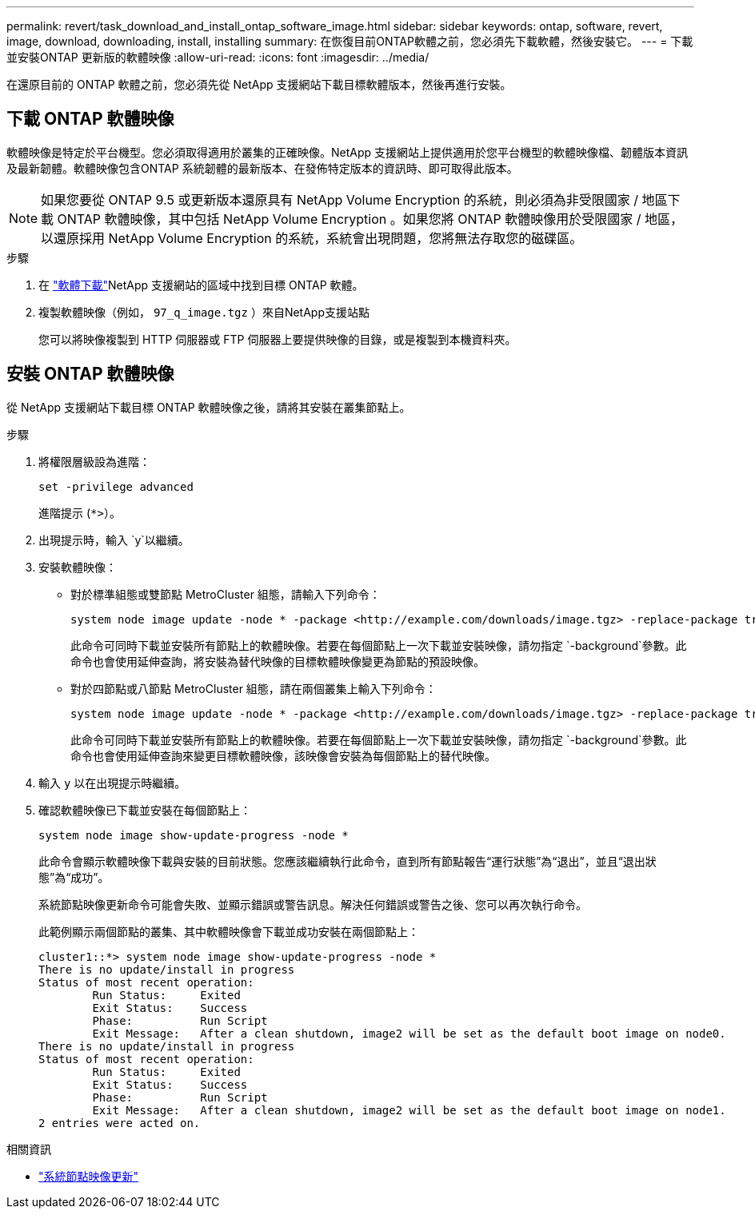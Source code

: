 ---
permalink: revert/task_download_and_install_ontap_software_image.html 
sidebar: sidebar 
keywords: ontap, software, revert, image, download, downloading, install, installing 
summary: 在恢復目前ONTAP軟體之前，您必須先下載軟體，然後安裝它。 
---
= 下載並安裝ONTAP 更新版的軟體映像
:allow-uri-read: 
:icons: font
:imagesdir: ../media/


[role="lead"]
在還原目前的 ONTAP 軟體之前，您必須先從 NetApp 支援網站下載目標軟體版本，然後再進行安裝。



== 下載 ONTAP 軟體映像

軟體映像是特定於平台機型。您必須取得適用於叢集的正確映像。NetApp 支援網站上提供適用於您平台機型的軟體映像檔、韌體版本資訊及最新韌體。軟體映像包含ONTAP 系統韌體的最新版本、在發佈特定版本的資訊時、即可取得此版本。


NOTE: 如果您要從 ONTAP 9.5 或更新版本還原具有 NetApp Volume Encryption 的系統，則必須為非受限國家 / 地區下載 ONTAP 軟體映像，其中包括 NetApp Volume Encryption 。如果您將 ONTAP 軟體映像用於受限國家 / 地區，以還原採用 NetApp Volume Encryption 的系統，系統會出現問題，您將無法存取您的磁碟區。

.步驟
. 在 link:http://mysupport.netapp.com/NOW/cgi-bin/software["軟體下載"^]NetApp 支援網站的區域中找到目標 ONTAP 軟體。
. 複製軟體映像（例如，  `97_q_image.tgz` ）來自NetApp支援站點
+
您可以將映像複製到 HTTP 伺服器或 FTP 伺服器上要提供映像的目錄，或是複製到本機資料夾。





== 安裝 ONTAP 軟體映像

從 NetApp 支援網站下載目標 ONTAP 軟體映像之後，請將其安裝在叢集節點上。

.步驟
. 將權限層級設為進階：
+
[source, cli]
----
set -privilege advanced
----
+
進階提示 (`*>`）。

. 出現提示時，輸入 `y`以繼續。
. 安裝軟體映像：
+
** 對於標準組態或雙節點 MetroCluster 組態，請輸入下列命令：
+
[source, cli]
----
system node image update -node * -package <http://example.com/downloads/image.tgz> -replace-package true -replace {image1|image2} -background true -setdefault true
----
+
此命令可同時下載並安裝所有節點上的軟體映像。若要在每個節點上一次下載並安裝映像，請勿指定 `-background`參數。此命令也會使用延伸查詢，將安裝為替代映像的目標軟體映像變更為節點的預設映像。

** 對於四節點或八節點 MetroCluster 組態，請在兩個叢集上輸入下列命令：
+
[source, cli]
----
system node image update -node * -package <http://example.com/downloads/image.tgz> -replace-package true -replace {image1|image2} -background true -setdefault false
----
+
此命令可同時下載並安裝所有節點上的軟體映像。若要在每個節點上一次下載並安裝映像，請勿指定 `-background`參數。此命令也會使用延伸查詢來變更目標軟體映像，該映像會安裝為每個節點上的替代映像。



. 輸入 `y` 以在出現提示時繼續。
. 確認軟體映像已下載並安裝在每個節點上：
+
[source, cli]
----
system node image show-update-progress -node *
----
+
此命令會顯示軟體映像下載與安裝的目前狀態。您應該繼續執行此命令，直到所有節點報告“運行狀態”為“退出”，並且“退出狀態”為“成功”。

+
系統節點映像更新命令可能會失敗、並顯示錯誤或警告訊息。解決任何錯誤或警告之後、您可以再次執行命令。

+
此範例顯示兩個節點的叢集、其中軟體映像會下載並成功安裝在兩個節點上：

+
[listing]
----
cluster1::*> system node image show-update-progress -node *
There is no update/install in progress
Status of most recent operation:
        Run Status:     Exited
        Exit Status:    Success
        Phase:          Run Script
        Exit Message:   After a clean shutdown, image2 will be set as the default boot image on node0.
There is no update/install in progress
Status of most recent operation:
        Run Status:     Exited
        Exit Status:    Success
        Phase:          Run Script
        Exit Message:   After a clean shutdown, image2 will be set as the default boot image on node1.
2 entries were acted on.
----


.相關資訊
* link:https://docs.netapp.com/us-en/ontap-cli/system-node-image-update.html["系統節點映像更新"^]


